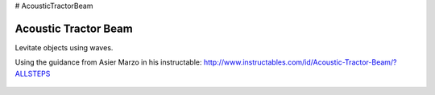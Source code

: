 # AcousticTractorBeam

********************************
Acoustic Tractor Beam
********************************
Levitate objects using waves.

Using the guidance from Asier Marzo in his instructable:
http://www.instructables.com/id/Acoustic-Tractor-Beam/?ALLSTEPS

   .. image:: /images/1.jpg
   .. image:: /images/2.jpg
   .. image:: /images/3.jpg
